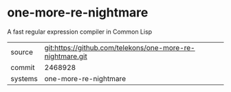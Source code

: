 * one-more-re-nightmare

A fast regular expression compiler in Common Lisp

|---------+-----------------------------------------------------------|
| source  | git:https://github.com/telekons/one-more-re-nightmare.git |
| commit  | 2468928                                                   |
| systems | one-more-re-nightmare                                     |
|---------+-----------------------------------------------------------|
